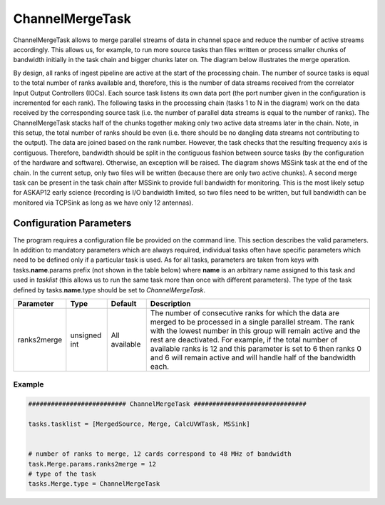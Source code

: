 ChannelMergeTask
================

ChannelMergeTask allows to merge parallel streams of data in channel space and reduce the number of 
active streams accordingly. This allows us, for example, to run more source tasks than files written
or process smaller chunks of bandwidth initially in the task chain and bigger chunks later on. The
diagram below illustrates the merge operation.

.. image:: figures/merge_overview.png

By design, all ranks of ingest pipeline are active at the start of the processing chain. The number
of source tasks is equal to the total number of ranks available and, therefore, this is the number
of data streams received from the correlator Input Output Controllers (IOCs). Each source task listens
its own data port (the port number given in the configuration is incremented for each rank). The following
tasks in the processing chain (tasks 1 to N in the diagram) work on the data received by the corresponding
source task (i.e. the number of parallel data streams is equal to the number of ranks). The ChannelMergeTask
stacks half of the chunks together making only two active data streams later in the chain. Note, in this
setup, the total number of ranks should be even (i.e. there should be no dangling data streams not
contributing to the output). The data are joined based on the rank number. However, the task
checks that the resulting frequency axis is contiguous.  Therefore, bandwidth should be split in the 
contiguous fashion between source tasks (by the configuration of the hardware and software). Otherwise,
an exception will be raised. The diagram shows MSSink task at the end of the chain. In the current setup,
only two files will be written (because there are only two active chunks). A second merge task can be 
present in the task chain after MSSink to provide full bandwidth for monitoring. This is the most likely
setup for ASKAP12 early science (recording is I/O bandwidth limited, so two files need to be written, but
full bandwidth can be monitored via TCPSink as long as we have only 12 antennas).

Configuration Parameters
------------------------

The program requires a configuration file be provided on the command line. This
section describes the valid parameters. In addition to mandatory parameters which are
always required, individual tasks often have specific parameters which need to be
defined only if a particular task is used. As for all tasks, parameters are taken
from keys with tasks.\ **name**\ .params prefix (not shown in the table below) where
**name** is an arbitrary name assigned to this task and used in *tasklist* (this allows us
to run the same task more than once with different parameters). The type of
the task defined by tasks.\ **name**\ .type should be set to *ChannelMergeTask*.


+----------------------------+-------------------+------------+--------------------------------------------------------------+
|**Parameter**               |**Type**           |**Default** |**Description**                                               |
|                            |                   |            |                                                              |
+============================+===================+============+==============================================================+
|ranks2merge                 |unsigned int       |All         |The number of consecutive ranks for which the data are merged |
|                            |                   |available   |to be processed in a single parallel stream. The rank with the|
|                            |                   |            |lowest number in this group will remain active and the rest   |
|                            |                   |            |are deactivated. For example, if the total number of available|
|                            |                   |            |ranks is 12 and this parameter is set to 6 then ranks 0 and 6 |
|                            |                   |            |will remain active and will handle half of the bandwidth each.|
+----------------------------+-------------------+------------+--------------------------------------------------------------+


Example
~~~~~~~

.. code-block:: bash

    ########################## ChannelMergeTask ##############################

    tasks.tasklist = [MergedSource, Merge, CalcUVWTask, MSSink]


    # number of ranks to merge, 12 cards correspond to 48 MHz of bandwidth
    task.Merge.params.ranks2merge = 12
    # type of the task
    tasks.Merge.type = ChannelMergeTask

    

